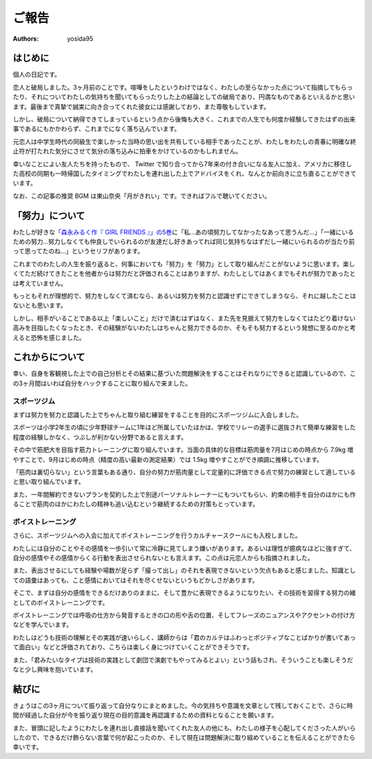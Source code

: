 ご報告
======

:authors: yosida95


はじめに
--------

個人の日記です。

恋人と破局しました。3ヶ月前のことです。喧嘩をしたというわけではなく、わたしの至らなかった点について指摘してもらったり、それについてわたしの気持ちを聞いてもらったりした上の結論としての破局であり、円満なものであるといえるかと思います。最後まで真摯で誠実に向き合ってくれた彼女には感謝しており、また尊敬もしています。

しかし、破局について納得できてしまっているという点から後悔も大きく、これまでの人生でも何度か経験してきたはずの出来事であるにもかかわらず、これまでになく落ち込んでいます。

元恋人は中学生時代の同級生で楽しかった当時の思い出を共有している相手であったことが、わたしをわたしの青春に明確な終止符が打たれた気分にさせて気分の落ち込みに拍車をかけているのかもしれません。

.. raw:: html

   <blockquote class="twitter-tweet" data-lang="en"><p lang="ja" dir="ltr">ここしばらく悩んでいたことに望んでいなかった結論が出てしまい、すごく感傷的になっていて多分しばらく引きずるんですが、なぜここに至ってしまったのかについて仮説をたて冷静に考察している自分や、対人的には普段どおりに振る舞えてしまっている自分が既にいて、そのことにさらに落ち込んでいる。</p>&mdash; Kohei YOSHIDA (@yosida95) <a href="https://twitter.com/yosida95/status/1014525578743934976?ref_src=twsrc%5Etfw">July 4, 2018</a></blockquote>

幸いなことによい友人たちを持ったもので、 Twitter で知り合ってから7年来の付き合いになる友人に加え、アメリカに移住した高校の同期も一時帰国したタイミングでわたしを連れ出した上でアドバイスをくれ、なんとか前向きに立ち直ることができています。

.. raw:: html

   <blockquote class="twitter-tweet" data-lang="en"><p lang="ja" dir="ltr">これまでなんでも一人で解決してきたから、いざ友達に頼ろうとすると信頼できる友達とは交友期間から関係が固定されていてどうしたらよいか分からない。今回も一人で乗り越えられるはずだけれど、その先で自分をしなやかに成長させるために頼り方を覚えたい。辛うじて一人には打ち明けられたけど……。</p>&mdash; Kohei YOSHIDA (@yosida95) <a href="https://twitter.com/yosida95/status/1014791794389762049?ref_src=twsrc%5Etfw">July 5, 2018</a></blockquote>

なお、この記事の推奨 BGM は東山奈央「月がきれい」です。できればフルで聴いてください。

.. raw:: html

  <iframe width="560" height="315" src="https://www.youtube.com/embed/nw2Uw0Eww_w?rel=0" frameborder="0" allow="autoplay; encrypted-media" allowfullscreen></iframe>


「努力」について
----------------

わたしが好きな\ `「森永みるく作『 GIRL FRIENDS 』」の5巻 <https://www.amazon.co.jp/dp/4575838365/>`_\ に「私…あの頃努力してなかったなあって思うんだ…」「一緒にいるための努力…努力しなくても仲良しでいられるのが友達だし好きあってれば同じ気持ちなはずだし一緒にいられるのが当たり前って思ってたのね…」というセリフがあります。

これまでのわたしの人生を振り返ると、何事においても「努力」を「努力」として取り組んだことがないように思います。楽しくてただ続けてきたことを他者からは努力だと評価されることはありますが、わたしとしてはあくまでもそれが努力であったとは考えていません。

もっともそれが理想的で、努力をしなくて済むなら、あるいは努力を努力と認識せずにできてしまうなら、それに越したことはないとも思います。

しかし、相手がいることである以上「楽しいこと」だけで済むはずはなく、また先を見据えて努力をしなくてはたどり着けない高みを目指したくなったとき、その経験がないわたしはちゃんと努力できるのか、そもそも努力するという発想に至るのかと考えると恐怖を感じました。


これからについて
----------------

幸い、自身を客観視した上での自己分析とその結果に基づいた問題解決をすることはそれなりにできると認識しているので、この3ヶ月間はいわば自分をハックすることに取り組んで来ました。


スポーツジム
~~~~~~~~~~~~

まずは努力を努力と認識した上でちゃんと取り組む練習をすることを目的にスポーツジムに入会しました。

スポーツは小学2年生の頃に少年野球チームに1年ほど所属していたほかは、学校でリレーの選手に選抜されて簡単な練習をした程度の経験しかなく、つぶしが利かない分野であると言えます。

その中で筋肥大を目指す筋力トレーニングに取り組んでいます。当面の具体的な目標は筋肉量を7月はじめの時点から 7.9kg 増やすことで、9月はじめの時点（精度の高い最新の測定結果）では 1.5kg 増やすことができ順調に推移しています。

「筋肉は裏切らない」という言葉もある通り、自分の努力が筋肉量として定量的に評価できる点で努力の練習として適していると思い取り組んでいます。

また、一年間解約できないプランを契約した上で別途パーソナルトレーナーにもついてもらい、約束の相手を自分のほかにも作ることで筋肉のほかにわたしの精神も追い込むという継続するための対策もとっています。


ボイストレーニング
~~~~~~~~~~~~~~~~~~

さらに、スポーツジムへの入会に加えてボイストレーニングを行うカルチャースクールにも入校しました。

わたしには自分のことやその感情を一歩引いて常に冷静に見てしまう嫌いがあります。あるいは理性が臆病なほどに強すぎて、自分の感情やその感情からくる行動を表出させられないとも言えます。この点は元恋人からも指摘されました。

.. raw:: html

   <blockquote class="twitter-tweet" data-conversation="none" data-lang="en"><p lang="ja" dir="ltr">「お前は AT フィールドが厚すぎる」「自己防御がすぎる」などと複数の友人に言われてきて、また常に感情よりも理性を優先させてしまう自分に気づいていて、それがポジティブに捉えられることもあるけれど、今回はそれらの点が負に作用していて、それなのにそういった自分が主張してきて辛い……</p>&mdash; Kohei YOSHIDA (@yosida95) <a href="https://twitter.com/yosida95/status/1014527560430964736?ref_src=twsrc%5Etfw">July 4, 2018</a></blockquote>

   <blockquote class="twitter-tweet" data-lang="en"><p lang="ja" dir="ltr">やらかしを受けたときにわたしにとっては謝罪よりもその事象の経緯が重要で、第三者委員会の調査報告書とかを読み通すタイプなんだけれど、誰もがそうでないということは当たり前のことで、わたしがやらかした時に経緯の説明に力を割くと言い逃れのように映る事があるんだなと言うことを学び反省した。</p>&mdash; Kohei YOSHIDA (@yosida95) <a href="https://twitter.com/yosida95/status/1009090507450937344?ref_src=twsrc%5Etfw">June 19, 2018</a></blockquote>

また、表出させるにしても経験や場数が足らず「撮って出し」のそれを表現できないという欠点もあると感じました。知識としての語彙はあっても、こと感情においてはそれを尽くせないというもどかしさがあります。

そこで、まずは自分の感情をできるだけありのままに、そして豊かに表現できるようになりたい、その技術を習得する努力の緒としてのボイストレーニングです。

ボイストレーニングでは呼吸の仕方から発音するときの口の形や舌の位置、そしてフレーズのニュアンスやアクセントの付け方などを学んでいます。

わたしはどうも技術の理解とその実践が速いらしく、講師からは「君のカルテはふわっとポジティブなことばかりが書いてあって面白い」などと評価されており、こちらは楽しく身につけていくことができそうです。

また、「君みたいなタイプは技術の実践として劇団で演劇でもやってみるとよい」という話もされ、そういうことも楽しそうだなと少し興味を抱いています。

.. raw:: html

   <blockquote class="twitter-tweet" data-lang="en"><p lang="ja" dir="ltr">きょうはプロの声優さんに「キミは生まれつきよい声質を持っているのに、それを活かさずにわざわざ通りづらい声で話しているけれど、なんで？」と訊かれ、それはわたしが知りたいわ、23年生きてきて初めて知ったわとなった</p>&mdash; Kohei YOSHIDA (@yosida95) <a href="https://twitter.com/yosida95/status/1042391479946076161?ref_src=twsrc%5Etfw">September 19, 2018</a></blockquote>


結びに
------

きょうはこの3ヶ月について振り返って自分なりにまとめました。今の気持ちや意識を文章として残しておくことで、さらに時間が経過した自分が今を振り返り現在の目的意識を再認識するための資料となることを願います。

また、冒頭に記したようにわたしを連れ出し直接話を聞いてくれた友人の他にも、わたしの様子を心配してくださった人がいらしたので、できるだけ飾らない言葉で何が起こったのか、そして現在は問題解決に取り組めていることを伝えることができたら幸いです。
